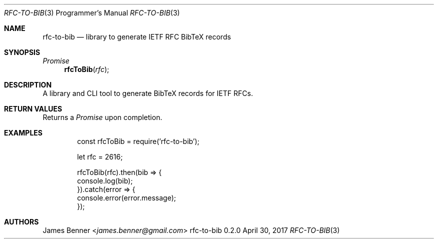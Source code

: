 .Dd April 30, 2017
.Dt RFC-TO-BIB 3 PRM
.Os rfc-to-bib 0.2.0
.\" @link <http://manpages.bsd.lv/mdoc.html>
.\"
.Sh NAME
.\" ====
.Nm rfc-to-bib
.Nd library to generate IETF RFC BibTeX records
.\"
.Sh SYNOPSIS
.\" ========
.Ft Promise
.Fn rfcToBib "rfc"
.\"
.Sh DESCRIPTION
.\" ===========
A library and CLI tool to generate BibTeX records for IETF RFCs.
.\"
.Sh RETURN VALUES
.\" =============
Returns a
.Vt Promise
upon completion.
.\"
.Sh EXAMPLES
.\" ========
.Bd -literal -offset indent -compact
const rfcToBib = require('rfc-to-bib');

let rfc = 2616;

rfcToBib(rfc).then(bib => {
    console.log(bib);
}).catch(error => {
    console.error(error.message);
});
.Ed
.\"
.Sh AUTHORS
.\" =======
.An James Benner Aq Mt james.benner@gmail.com
